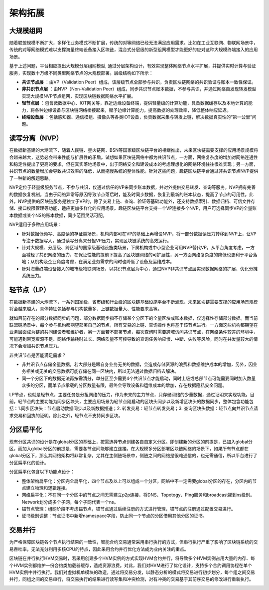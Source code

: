 架构拓展
^^^^^^^^^^^^^^

大规模组网
-----------------

随着联盟规模不断扩大，多样化业务模式不断扩展，传统的对等网络已经无法满足应用需求。比如在工业互联网、物联网场景中，传统的对等网络模式难以支撑海量终端设备接入区块链，混合式分层级的新型组网模型才能更好的应对这种大规模终端接入的应用场景。

基于上述问题，平台相应提出大规模分层组网模型, 通过分层架构设计，有效实现整体网络节点水平扩展，并提供实时计算与验证服务，实现数十万级不同类型网络节点的大规模部署。层级结构如下所示：

|image0|

- **共识节点层** ：由VP（Validation Peer）组成，该层级节点全部参与共识，负责区块链网络的共识验证与账本一致性保证。
- **非共识节点层** ：由NVP（Non-Validation Peer）组成，同步共识节点账本数据，不参与共识，并通过网络自发现转发模型实现大规模NVP节点组网，实现区块链数据网络水平扩展。
- **轻节点层** ：包含微数据中心、IOT网关等，靠近边缘设备终端，提供轻量级的计算功能，具备数据缓存以及本地计算的能力，将各种边缘设备与区块链网络桥接起来，赋予边缘计算能力，提高数据的处理效率，降低整体响应延迟。
- **终端设备层** ：包括感知器、通信模组、摄像头等各类IOT设备，负责数据采集与转发上链，解决数据真实性的“第一公里”问题。

读写分离（NVP）
-----------------

在数据新基建的大潮流下，随着人民链、星火链网、BSN等国家级区块链平台的相继推出，未来区块链需要支撑的应用场景规模将会越来越大，这势必会带来性能与扩展性的矛盾。试想如果区块链网络中都为共识节点，一方面，网络复杂度的增加对网络连通性和稳定性提出了更高的要求，但在真实落地场景中，出于网络安全和建设成本的考虑理想化的网络环境往往很难实现；另一方面，共识节点的数量增加会导致共识效率的降低，从而拖慢系统的整体性能。针对这些问题，趣链区块链平台通过非共识节点NVP提供了一种新的解题思路。

NVP定位于轻量级服务节点，不参与共识，仅通过信任的VP来同步账本数据，并对外提供交易转发、查询等服务。NVP拥有完善的数据恢复机制，当由于网络异常等原因导致节点落后时，能及时同步数据，恢复到最新的账本状态，提高了节点的可用性。此外，NVP提供的区块链服务是独立于VP的，除了交易上链、查询、验证等基础功能外，还支持数据索引、数据归档、可信文件存储、接口权限管理等功能，适应更加多样化的应用场景。趣链区块链平台支持一个VP连接多个NVP，用户可选择同步VP的全量账本数据或某个NS的账本数据，同步范围灵活可配。

NVP适用于多种应用场景：

- 针对数据低频写、高度读的存证类场景，机构内部可在VP的基础上再增设NVP，将一部分数据读压力转移到NVP上，让VP专注于数据写入，通过读写分离来分担VP压力，实现区块链系统的高效运行。
- 针对大规模、分层级、跨区域的国家级基础设施类场景，下属机构或中小型企业可用NVP替代VP，从平台角度考虑，一方面减轻了共识网络的压力，在保证性能的提前下提高了区块链网络的可扩展性，另一方面网络复杂度的降低也更利于平台落地；从机构及企业角度考虑，在满足业务需求的同时也降低了设备及运维成本。
- 针对海量终端设备接入的城市级物联网场景，以共识节点层为中心，通过NVP非共识节点层实现数据网络的扩展，优化分摊系统压力。

轻节点（LP）
-----------------

在数据新基建的大潮流下，一系列国家级、省市级和行业级的区块链基础设施平台不断涌现，未来区块链需要支撑的应用场景规模将会越来越大，具体特征包括参与机构数量多、上链数据量大、性能要求高等。

就如目前存在的部分数据同步的问题，部分数据同步指不存储某个分区下的全量区块或账本数据，仅选择性存储部分数据。而当前联盟链场景中，每个参与机构都期望部署自己的节点，所有交易的上链、查询操作也将基于该节点进行。一方面这些机构都期望在业务层面成为链的共同建设者和维护者，另一方面若不部署节点，每次查询时需要跨域访问共识节点，在网络条件较差的环境中，可能遇到带宽资源不足、网络传输耗时过长、网络质量不可控导致的查询任务响应慢、中断、失败等风险，同时在并发量较大的情况下会增加共识节点压力。

非共识节点是否能满足需求？

- 非共识节点存储全量数据，若大部分是跟自身业务无关的数据，会造成存储资源的浪费和数据维护成本的增加，另外，因业务相关或无关的交易数据可能存储在同一区块内，所以无法通过数据归档去解决。
- 同一个分区下的数据无法再按需清分，单分区至少需要4个共识节点才能启动，同时上级或总部节点可能需要同时加入数量众多的分区，而单节点承载的分区数量有限，最终会导致设备和运维成本的增加，存在数据隐私安全问题。

LP节点，也就是轻节点，主要任务是分担网络的压力，作为未来的主力节点，只存储网络的少量数据，通过证明来实现功能。目前，轻节点的主要功能为同步区块头，主要应用场景为轻节点刚启动的区块头同步以及新增区块头的数据同步，整体包含功能包括：1.同步区块头：节点启动数据同步以及新数据推送；2. 转发交易：轻节点转发交易；3. 查询区块头数据：轻节点向共识节点请求交易和回执的证明。除此之外，轻节点不支持同步区块。

分区扁平化
-----------------

现有分区共识的设计是在global分区的基础上，按需选择节点创建各自自定义分区。即创建新的分区的前提是，已加入global分区，而加入global分区的前提是，需要各节点间能够建立连接。在大规模多分区部署区块链网络的场景下，如果所有节点都在global分区下，那么其网络架构将非常复杂，尤其在主侧链场景中，侧链之间的网络是很难通信的，也无需通信，所以平台进行了分区扁平化的设计。

分区扁平化包含以下功能点设计：

- 整体架构扁平化：分区完全扁平化，四个节点及以上可以组成一个分区，网络中不一定需要global分区的存在，分区内的节点建立物理和逻辑连接。
- 网络扁平化：不在同一个分区中的节点之间无需建立p2p连接，将DNS、Topotogy、Ping服务和broadcast挪到ns级别。Network划分成多个子网，每个子网代表一个ns。
- 锚节点管理：组网阶段不考虑锚节点，锚节点通过后续注册的方式进行管理，锚节点的注册通过配置交易进行。
- 证书级别调整：节点证书中新增namespace字段，防止同一个节点的分区借用其他分区的证书。

|image1|


交易并行
-----------------

为严格保障区块链各个节点执行结果的一致性，智能合约交易通常采用串行执行的方式，但串行执行严重了影响了区块链系统的交易吞吐率，无法充分利用多核CPU的特点，因此采用合约并行优化方法成为业内关注的重点。

区块链在并行执行HVM交易时，若采用创建多个HVM实例的方式实现HVM合约并行，将导致多个HVM实例占用大量的内存、每个HVM实例都维护一份合约类加载器缓存，造成资源浪费。对此，我们对HVM进行了优化设计，支持多个合约调用协程在单个HVM实例中并行执行。我们对虚拟机单模块的改造，通过将交易分发，以静态分析的模式将交易进行初步划分，每个组之间交易并行，同组之间的交易串行，将交易执行的结果进行读写集和冲突检测，对有冲突的交易基于其前序交易的修改进行重新执行。

.. image:: ../../images/transaction_pre_group.png

.. |image0| image:: ../../images/massive1.png
.. |image1| image:: ../../images/Partition_flat2.png